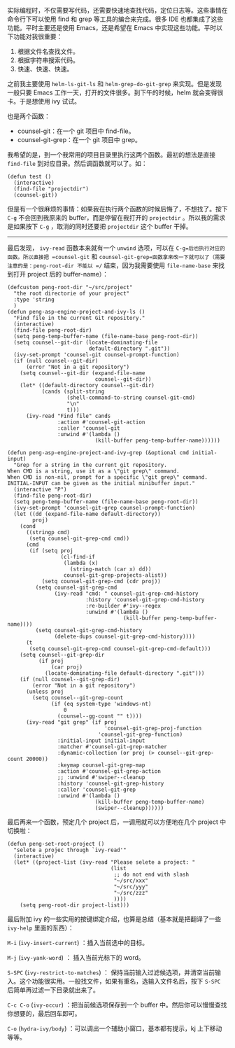 实际编程时，不仅需要写代码，还需要快速地查找代码，定位日志等。这些事情在命令行下可以使用 find 和 grep 等工具的编合来完成。很多 IDE 也都集成了这些功能。平时主要还是使用 Emacs，还是希望在 Emacs 中实现这些功能。平时以下功能对我很重要：

1. 根据文件名查找文件。
2. 根据字符串搜索代码。
3. 快速、快速、快速。

之前我主要使用 =helm-ls-git-ls= 和 =helm-grep-do-git-grep= 来实现。但是发现一般只要 Emacs 工作一天，打开的文件很多。到下午的时候，helm 就会变得很卡。于是想使用 ivy 试试。

也是两个函数：

+ counsel-git：在一个 git 项目中 find-file。
+ counsel-git-grep：在一个 git 项目中 grep。

我希望的是，到一个我常用的项目目录里执行这两个函数。最初的想法是直接 =find-file= 到对应目录。然后调函数就可以了。如：

#+BEGIN_SRC elisp
  (defun test ()
    (interactive)
    (find-file "projectdir")
    (counsel-git))
#+END_SRC

但是有一个很麻烦的事情：如果我在执行两个函数的时候后悔了，不想找了。按下 =C-g= 不会回到我原来的 buffer，而是停留在我打开的 =projectdir= 。所以我的需求是如果按下 =C-g= ，取消的同时还要把 =projectdir= 这个 buffer 干掉。

----------------------------------------------------------------------

最后发现， =ivy-read= 函数本来就有一个 =unwind= 选项，可以在 =C-g=后也执行对应的函数。所以直接把 =counsel-git= 和 =counsel-git-grep=函数拿来改一下就可以了（需要注意的是：peng-root-dir 不能以 =/= 结束，因为我需要使用 =file-name-base= 来找到打开 project 后的 buffer-name）：

#+BEGIN_SRC elisp
  (defcustom peng-root-dir "~/src/project"
    "the root directorie of your project"
    :type 'string
    )
  (defun peng-asp-engine-project-and-ivy-ls ()
    "Find file in the current Git repository."
    (interactive)
    (find-file peng-root-dir)
    (setq peng-temp-buffer-name (file-name-base peng-root-dir))
    (setq counsel--git-dir (locate-dominating-file
                            default-directory ".git"))
    (ivy-set-prompt 'counsel-git counsel-prompt-function)
    (if (null counsel--git-dir)
        (error "Not in a git repository")
      (setq counsel--git-dir (expand-file-name
                              counsel--git-dir))
      (let* ((default-directory counsel--git-dir)
             (cands (split-string
                     (shell-command-to-string counsel-git-cmd)
                     "\n"
                     t)))
        (ivy-read "Find file" cands
                  :action #'counsel-git-action
                  :caller 'counsel-git
                  :unwind #'(lambda ()
                              (kill-buffer peng-temp-buffer-name))))))

  (defun peng-asp-engine-project-and-ivy-grep (&optional cmd initial-input)
    "Grep for a string in the current git repository.
  When CMD is a string, use it as a \"git grep\" command.
  When CMD is non-nil, prompt for a specific \"git grep\" command.
  INITIAL-INPUT can be given as the initial minibuffer input."
    (interactive "P")
    (find-file peng-root-dir)
    (setq peng-temp-buffer-name (file-name-base peng-root-dir))
    (ivy-set-prompt 'counsel-git-grep counsel-prompt-function)
    (let ((dd (expand-file-name default-directory))
          proj)
      (cond
        ((stringp cmd)
         (setq counsel-git-grep-cmd cmd))
        (cmd
         (if (setq proj
                   (cl-find-if
                    (lambda (x)
                      (string-match (car x) dd))
                    counsel-git-grep-projects-alist))
             (setq counsel-git-grep-cmd (cdr proj))
           (setq counsel-git-grep-cmd
                 (ivy-read "cmd: " counsel-git-grep-cmd-history
                           :history 'counsel-git-grep-cmd-history
                           :re-builder #'ivy--regex
                           :unwind #'(lambda ()
                                       (kill-buffer peng-temp-buffer-name))))
           (setq counsel-git-grep-cmd-history
                 (delete-dups counsel-git-grep-cmd-history))))
        (t
         (setq counsel-git-grep-cmd counsel-git-grep-cmd-default)))
      (setq counsel--git-grep-dir
            (if proj
                (car proj)
              (locate-dominating-file default-directory ".git")))
      (if (null counsel--git-grep-dir)
          (error "Not in a git repository")
        (unless proj
          (setq counsel--git-grep-count
                (if (eq system-type 'windows-nt)
                    0
                  (counsel--gg-count "" t))))
        (ivy-read "git grep" (if proj
                                 'counsel-git-grep-proj-function
                               'counsel-git-grep-function)
                  :initial-input initial-input
                  :matcher #'counsel-git-grep-matcher
                  :dynamic-collection (or proj (> counsel--git-grep-count 20000))
                  :keymap counsel-git-grep-map
                  :action #'counsel-git-grep-action
                  ;; :unwind #'swiper--cleanup
                  :history 'counsel-git-grep-history
                  :caller 'counsel-git-grep
                  :unwind #'(lambda ()
                              (kill-buffer peng-temp-buffer-name)
                              (swiper--cleanup))))))
#+END_SRC

最后再来一个函数，预定几个 project 后，一调用就可以方便地在几个 project 中切换啦：

#+BEGIN_SRC elisp
  (defun peng-set-root-project ()
    "selete a projec through `ivy-read'"
    (interactive)
    (let* ((project-list (ivy-read "Please selete a project: "
                                   (list
                                    ;; do not end with slash
                                    "~/src/xxx"
                                    "~/src/yyy"
                                    "~/src/zzz"
                                    ))))
      (setq peng-root-dir project-list)))
#+END_SRC

最后附加 ivy 的一些实用的按键绑定介绍，也算是总结（基本就是把翻译了一些 =ivy-help= 里面的东西）：

~M-i~ (=ivy-insert-current=) ：插入当前选中的目标。

~M-j~ (=ivy-yank-word=) ： 插入当前光标下的 word。

~S-SPC~ (=ivy-restrict-to-matches=) ： 保持当前输入过滤候选项，并清空当前输入。这个功能很实用。一般找文件，如果有重名，选输入文件名后，按下 =S-SPC= 后简单再过滤一下目录就出来了。

~C-c C-o~ (=ivy-occur=) ：把当前候选项保存到一个 buffer 中。然后你可以慢慢查找你想要的，最后回车即可。

~C-o~ (=hydra-ivy/body=) ：可以调出一个辅助小窗口，基本都有提示，kj 上下移动等等。
